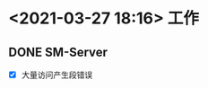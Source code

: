 #+OPTIONS: num:nil
* <2021-03-27 18:16> 工作
** DONE SM-Server
   CLOSED: [2021-03-27 Sat 19:22]
   - [X] 大量访问产生段错误
